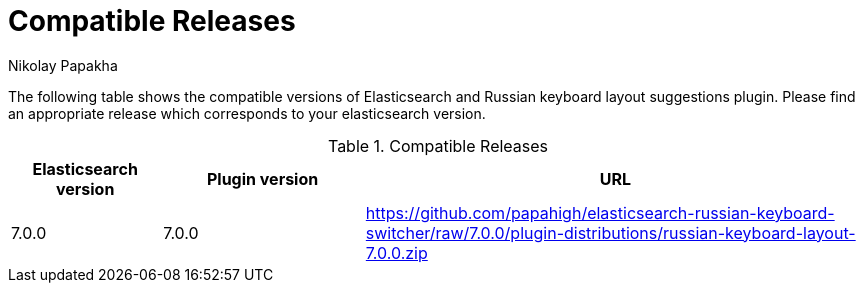 = Compatible Releases
Nikolay Papakha

The following table shows the compatible versions of Elasticsearch and Russian keyboard layout suggestions plugin.
Please find an appropriate release which corresponds to your elasticsearch version.

.Compatible Releases
[width="100%",cols=">.^3,>.^4,<.^10",options="header"]
|==============================================
| Elasticsearch version | Plugin version| URL
| 7.0.0      | 7.0.0     | https://github.com/papahigh/elasticsearch-russian-keyboard-switcher/raw/7.0.0/plugin-distributions/russian-keyboard-layout-7.0.0.zip
|==============================================

